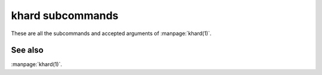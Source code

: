 khard subcommands
=================

These are all the subcommands and accepted arguments of :manpage:`khard(1)`.

.. argparse::
  :module: khard.cli
  :func: _sphinxarg_helper
  :prog: khard

See also
--------

:manpage:`khard(1)`.
